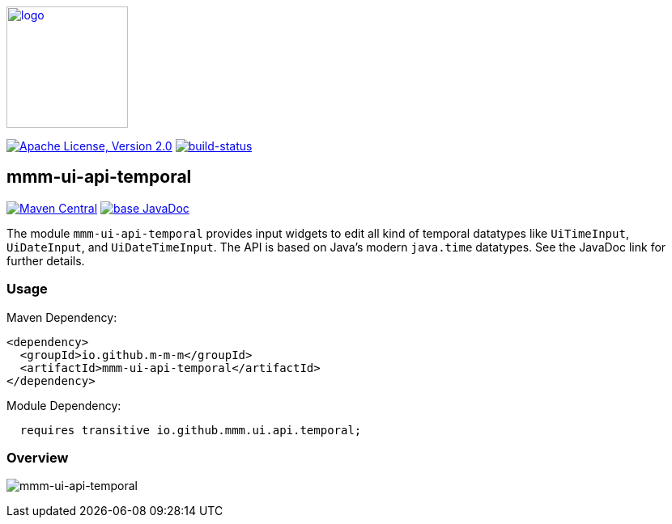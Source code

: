 image:https://m-m-m.github.io/logo.svg[logo,width="150",link="https://m-m-m.github.io"]

image:https://img.shields.io/github/license/m-m-m/ui-api.svg?label=License["Apache License, Version 2.0",link=https://github.com/m-m-m/ui-api/blob/master/LICENSE]
image:https://travis-ci.com/m-m-m/ui-api.svg?branch=master["build-status",link="https://travis-ci.com/m-m-m/ui-api"]

== mmm-ui-api-temporal

image:https://img.shields.io/maven-central/v/io.github.m-m-m/mmm-ui-api-temporal.svg?label=Maven%20Central["Maven Central",link=https://search.maven.org/search?q=g:io.github.m-m-m]
image:https://javadoc.io/badge2/io.github.m-m-m/mmm-ui-api-temporal/javadoc.svg["base JavaDoc", link=https://javadoc.io/doc/io.github.m-m-m/mmm-ui-api-temporal]

The module `mmm-ui-api-temporal` provides input widgets to edit all kind of temporal datatypes like `UiTimeInput`, `UiDateInput`, and `UiDateTimeInput`.
The API is based on Java's modern `java.time` datatypes.
See the JavaDoc link for further details.

=== Usage

Maven Dependency:
```xml
<dependency>
  <groupId>io.github.m-m-m</groupId>
  <artifactId>mmm-ui-api-temporal</artifactId>
</dependency>
```
Module Dependency:
```java
  requires transitive io.github.mmm.ui.api.temporal;
```

=== Overview

image:../src/main/javadoc/doc-files/ui-api-temporal.svg[mmm-ui-api-temporal]
